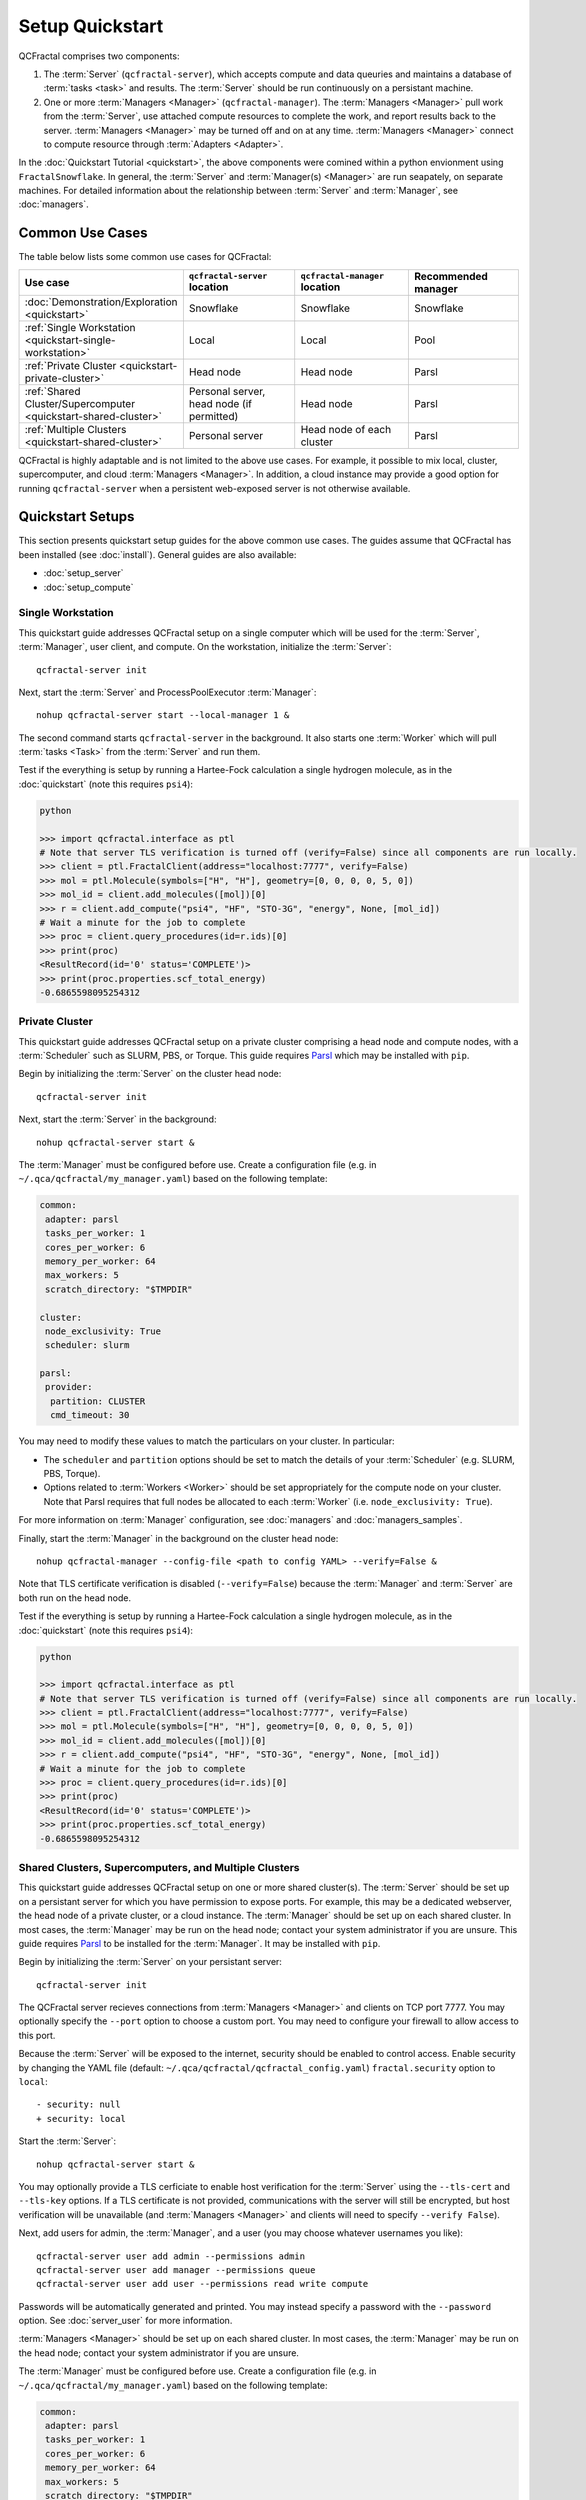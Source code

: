 Setup Quickstart
================

QCFractal comprises two components:

1. The :term:`Server` (``qcfractal-server``), which accepts compute and data queuries and maintains a database of :term:`tasks <task>` and results. The :term:`Server` should be run continuously on a persistant machine. 
2. One or more :term:`Managers <Manager>` (``qcfractal-manager``). The :term:`Managers <Manager>` pull work from the :term:`Server`, use attached compute resources to complete the work, and report results back to the server. :term:`Managers <Manager>` may be turned off and on at any time. :term:`Managers <Manager>` connect to compute resource through :term:`Adapters <Adapter>`.

In the :doc:`Quickstart Tutorial <quickstart>`, the above components were comined within a python envionment using ``FractalSnowflake``. 
In general, the :term:`Server` and :term:`Manager(s) <Manager>` are run seapately, on separate machines.
For detailed information about the relationship between :term:`Server` and :term:`Manager`, see :doc:`managers`.


Common Use Cases
----------------

The table below lists some common use cases for QCFractal:

.. list-table::
   :widths: 25 25 25 25
   :header-rows: 1
   
   * - Use case
     - ``qcfractal-server`` location
     - ``qcfractal-manager`` location 
     - Recommended manager
   * - :doc:`Demonstration/Exploration <quickstart>`
     - Snowflake
     - Snowflake
     - Snowflake
   * - :ref:`Single Workstation <quickstart-single-workstation>`
     - Local
     - Local
     - Pool
   * - :ref:`Private Cluster <quickstart-private-cluster>`
     - Head node
     - Head node
     - Parsl
   * - :ref:`Shared Cluster/Supercomputer <quickstart-shared-cluster>`
     - Personal server, head node (if permitted)
     - Head node
     - Parsl
   * - :ref:`Multiple Clusters <quickstart-shared-cluster>`
     - Personal server
     - Head node of each cluster
     - Parsl

QCFractal is highly adaptable and is not limited to the above use cases. 
For example, it possible to mix local, cluster, supercomputer, and cloud :term:`Managers <Manager>`. 
In addition, a cloud instance may provide a good option for running ``qcfractal-server`` when a persistent web-exposed server is not otherwise available. 

Quickstart Setups
-----------------
This section presents quickstart setup guides for the above common use cases.
The guides assume that QCFractal has been installed (see :doc:`install`).
General guides are also available:

* :doc:`setup_server`
* :doc:`setup_compute`

.. _quickstart-single-workstation:

Single Workstation
++++++++++++++++++

This quickstart guide addresses QCFractal setup on a single computer which will be used for the :term:`Server`, :term:`Manager`, user client, and compute. 
On the workstation, initialize the :term:`Server`::

   qcfractal-server init 

Next, start the :term:`Server` and ProcessPoolExecutor :term:`Manager`::

   nohup qcfractal-server start --local-manager 1 &

The second command starts ``qcfractal-server`` in the background.
It also starts one :term:`Worker` which will pull :term:`tasks <Task>` from the :term:`Server` and run them. 

Test if the everything is setup by running a Hartee-Fock calculation a single hydrogen molecule, 
as in the :doc:`quickstart` (note this requires ``psi4``):

.. code-block:: python

   python

   >>> import qcfractal.interface as ptl
   # Note that server TLS verification is turned off (verify=False) since all components are run locally.
   >>> client = ptl.FractalClient(address="localhost:7777", verify=False)
   >>> mol = ptl.Molecule(symbols=["H", "H"], geometry=[0, 0, 0, 0, 5, 0])
   >>> mol_id = client.add_molecules([mol])[0]
   >>> r = client.add_compute("psi4", "HF", "STO-3G", "energy", None, [mol_id])
   # Wait a minute for the job to complete
   >>> proc = client.query_procedures(id=r.ids)[0]
   >>> print(proc)
   <ResultRecord(id='0' status='COMPLETE')>
   >>> print(proc.properties.scf_total_energy)
   -0.6865598095254312 


.. _quickstart-private-cluster:

Private Cluster
+++++++++++++++

This quickstart guide addresses QCFractal setup on a private cluster comprising a head node and compute nodes, with a :term:`Scheduler` such as SLURM, PBS, or Torque. 
This guide requires `Parsl <https://parsl.readthedocs.io/en/stable/quickstart.html>`_ which may be installed with ``pip``.

Begin by initializing the :term:`Server` on the cluster head node::

    qcfractal-server init

Next, start the :term:`Server` in the background::

   nohup qcfractal-server start &

The :term:`Manager` must be configured before use. Create a configuration file (e.g. in ``~/.qca/qcfractal/my_manager.yaml``) based on the following template:

.. code-block:: yaml

   common:
    adapter: parsl
    tasks_per_worker: 1
    cores_per_worker: 6
    memory_per_worker: 64
    max_workers: 5
    scratch_directory: "$TMPDIR"
   
   cluster:
    node_exclusivity: True
    scheduler: slurm
   
   parsl:
    provider:
     partition: CLUSTER
     cmd_timeout: 30 

You may need to modify these values to match the particulars on your cluster. In particular:

* The ``scheduler`` and ``partition`` options should be set to match the details of your :term:`Scheduler` (e.g. SLURM, PBS, Torque).
* Options related to :term:`Workers <Worker>` should be set appropriately for the compute node on your cluster. 
  Note that Parsl requires that full nodes be allocated to each :term:`Worker` (i.e. ``node_exclusivity: True``).

For more information on :term:`Manager` configuration, see :doc:`managers` and :doc:`managers_samples`.

Finally, start the :term:`Manager` in the background on the cluster head node::

    nohup qcfractal-manager --config-file <path to config YAML> --verify=False &

Note that TLS certificate verification is disabled (``--verify=False``) because the :term:`Manager` and :term:`Server` are both run on the head node.

Test if the everything is setup by running a Hartee-Fock calculation a single hydrogen molecule, 
as in the :doc:`quickstart` (note this requires ``psi4``):

.. code-block:: python

   python

   >>> import qcfractal.interface as ptl
   # Note that server TLS verification is turned off (verify=False) since all components are run locally.
   >>> client = ptl.FractalClient(address="localhost:7777", verify=False)
   >>> mol = ptl.Molecule(symbols=["H", "H"], geometry=[0, 0, 0, 0, 5, 0])
   >>> mol_id = client.add_molecules([mol])[0]
   >>> r = client.add_compute("psi4", "HF", "STO-3G", "energy", None, [mol_id])
   # Wait a minute for the job to complete
   >>> proc = client.query_procedures(id=r.ids)[0]
   >>> print(proc)
   <ResultRecord(id='0' status='COMPLETE')>
   >>> print(proc.properties.scf_total_energy)
   -0.6865598095254312 


.. _quickstart-shared-cluster:

Shared Clusters, Supercomputers, and Multiple Clusters
++++++++++++++++++++++++++++++++++++++++++++++++++++++

This quickstart guide addresses QCFractal setup on one or more shared cluster(s). 
The :term:`Server` should be set up on a persistant server for which you have permission to expose ports. 
For example, this may be a dedicated webserver, the head node of a private cluster, or a cloud instance.
The :term:`Manager` should be set up on each shared cluster. 
In most cases, the :term:`Manager` may be run on the head node; 
contact your system administrator if you are unsure.
This guide requires `Parsl <https://parsl.readthedocs.io/en/stable/quickstart.html>`_ to be installed for the :term:`Manager`. It may be installed with ``pip``.

Begin by initializing the :term:`Server` on your persistant server::

    qcfractal-server init 

The QCFractal server recieves connections from :term:`Managers <Manager>` and clients on TCP port 7777. 
You may optionally specify the ``--port`` option to choose a custom port. 
You may need to configure your firewall to allow access to this port.

Because the :term:`Server` will be exposed to the internet, 
security should be enabled to control access. 
Enable security by changing the YAML file (default: ``~/.qca/qcfractal/qcfractal_config.yaml``)
``fractal.security`` option to ``local``::

   - security: null
   + security: local

Start the :term:`Server`::

   nohup qcfractal-server start &

You may optionally provide a TLS cerficiate to enable host verification for the :term:`Server` 
using the ``--tls-cert`` and ``--tls-key`` options. 
If a TLS certificate is not provided, communications with the server will still be encrypted, 
but host verification will be unavailable 
(and :term:`Managers <Manager>` and clients will need to specify ``--verify False``).

Next, add users for admin, the :term:`Manager`, and a user 
(you may choose whatever usernames you like)::

   qcfractal-server user add admin --permissions admin
   qcfractal-server user add manager --permissions queue
   qcfractal-server user add user --permissions read write compute

Passwords will be automatically generated and printed. You may instead specify a password with the ``--password`` option. 
See :doc:`server_user` for more information.

:term:`Managers <Manager>` should be set up on each shared cluster. 
In most cases, the :term:`Manager` may be run on the head node; 
contact your system administrator if you are unsure.

The :term:`Manager` must be configured before use. 
Create a configuration file (e.g. in ``~/.qca/qcfractal/my_manager.yaml``) based on the following template:

.. code-block:: yaml

   common:
    adapter: parsl
    tasks_per_worker: 1
    cores_per_worker: 6
    memory_per_worker: 64
    max_workers: 5
    scratch_directory: "$TMPDIR"
   
   cluster:
    node_exclusivity: True
    scheduler: slurm
   
   parsl:
    provider:
     partition: CLUSTER
     cmd_timeout: 30 

You may need to modify these values to match the particulars on each cluster. In particular:

* The ``scheduler`` and ``partition`` options should be set to match the details of your :term:`Scheduler` (e.g. SLURM, PBS, Torque).
* Options related to :term:`Workers <Worker>` should be set appropriately for the compute node on your cluster. 
  Note that Parsl requires that full nodes be allocated to each :term:`Worker` (i.e. ``node_exclusivity: True``).

For more information on :term:`Manager` configuration, see :doc:`managers` and :doc:`managers_samples`.

Finally, start the :term:`Manager` in the background on each cluster head node::

    nohup qcfractal-manager --config-file <path to config YAML> --fractal-uri <URL:port of Server> --username manager -password <password> &

If you did not specify a TLS certificate in the ``qcfractal-server start`` step, you will additionally need to specify ``--verify False`` in the above command.

Test if the everything is setup by running a Hartee-Fock calculation a single hydrogen molecule, 
as in the :doc:`quickstart` 
(note this requires ``psi4`` to be installed on at least one compute resource). 
This test may be run from any machine.

.. code-block:: python

   python

   >>> import qcfractal.interface as ptl
   # Note that server TLS verification may need to be turned off if (verify=False).
   # Note that the Server URL and the password for user will need to be filled in.
   >>> client = ptl.FractalClient(address="URL:Port", username="user", password="***")
   >>> mol = ptl.Molecule(symbols=["H", "H"], geometry=[0, 0, 0, 0, 5, 0])
   >>> mol_id = client.add_molecules([mol])[0]
   >>> r = client.add_compute("psi4", "HF", "STO-3G", "energy", None, [mol_id])
   # Wait a minute for the job to complete
   >>> proc = client.query_procedures(id=r.ids)[0]
   >>> print(proc)
   <ResultRecord(id='0' status='COMPLETE')>
   >>> print(proc.properties.scf_total_energy)
   -0.6865598095254312 


Other Use Cases
---------------

QCFractal is highly configurable and supports many use cases beyond those described here.
For more information, see the :doc:`Server <server_init>` and :doc:`Manager <managers>` documentation sections.
You may also :ref:`contact us <work-with-us>`. 
